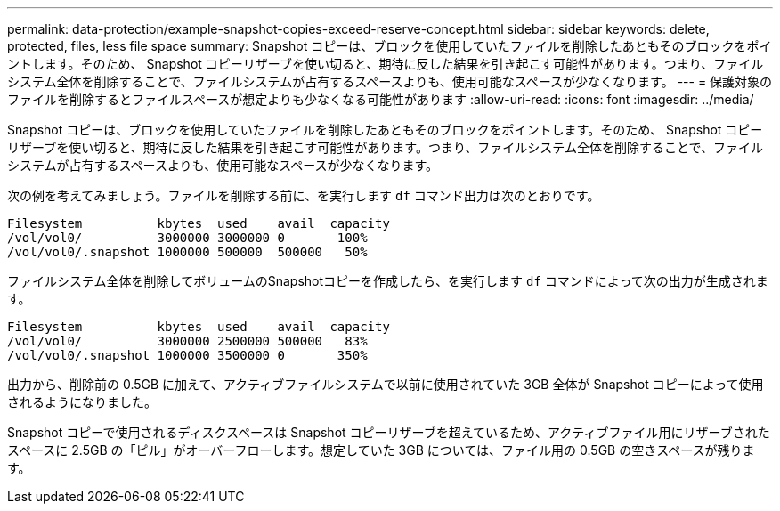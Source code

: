 ---
permalink: data-protection/example-snapshot-copies-exceed-reserve-concept.html 
sidebar: sidebar 
keywords: delete, protected, files, less file space 
summary: Snapshot コピーは、ブロックを使用していたファイルを削除したあともそのブロックをポイントします。そのため、 Snapshot コピーリザーブを使い切ると、期待に反した結果を引き起こす可能性があります。つまり、ファイルシステム全体を削除することで、ファイルシステムが占有するスペースよりも、使用可能なスペースが少なくなります。 
---
= 保護対象のファイルを削除するとファイルスペースが想定よりも少なくなる可能性があります
:allow-uri-read: 
:icons: font
:imagesdir: ../media/


[role="lead"]
Snapshot コピーは、ブロックを使用していたファイルを削除したあともそのブロックをポイントします。そのため、 Snapshot コピーリザーブを使い切ると、期待に反した結果を引き起こす可能性があります。つまり、ファイルシステム全体を削除することで、ファイルシステムが占有するスペースよりも、使用可能なスペースが少なくなります。

次の例を考えてみましょう。ファイルを削除する前に、を実行します `df` コマンド出力は次のとおりです。

[listing]
----

Filesystem          kbytes  used    avail  capacity
/vol/vol0/          3000000 3000000 0       100%
/vol/vol0/.snapshot 1000000 500000  500000   50%
----
ファイルシステム全体を削除してボリュームのSnapshotコピーを作成したら、を実行します `df` コマンドによって次の出力が生成されます。

[listing]
----

Filesystem          kbytes  used    avail  capacity
/vol/vol0/          3000000 2500000 500000   83%
/vol/vol0/.snapshot 1000000 3500000 0       350%
----
出力から、削除前の 0.5GB に加えて、アクティブファイルシステムで以前に使用されていた 3GB 全体が Snapshot コピーによって使用されるようになりました。

Snapshot コピーで使用されるディスクスペースは Snapshot コピーリザーブを超えているため、アクティブファイル用にリザーブされたスペースに 2.5GB の「ピル」がオーバーフローします。想定していた 3GB については、ファイル用の 0.5GB の空きスペースが残ります。
